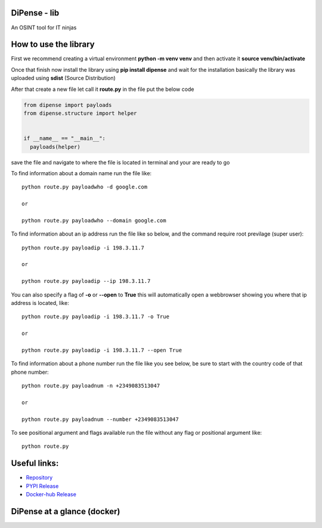
DiPense - lib
=============

An OSINT tool for IT ninjas

How to use the library
======================

First we recommend creating a virtual environment **python -m venv venv** and then activate it **source venv/bin/activate**

Once that finish now install the library using **pip install dipense** and wait for the installation basically the library was uploaded using **sdist** (Source Distribution)

After that create a new file let call it **route.py** in the file put the below code

.. code-block:: python

    from dipense import payloads
    from dipense.structure import helper


    if __name__ == "__main__":
      payloads(helper)

save the file and navigate to where the file is located in terminal and your are ready to go

To find information about a domain name run the file like::

    python route.py payloadwho -d google.com
    
    or

    python route.py payloadwho --domain google.com


To find information about an ip address run the file like so below, and the command require root previlage (super user)::

    python route.py payloadip -i 198.3.11.7
    
    or

    python route.py payloadip --ip 198.3.11.7

You can also specify a flag of **-o** or **--open** to **True** this will automatically open a webbrowser showing you where that ip address is located, like::

    python route.py payloadip -i 198.3.11.7 -o True
    
    or

    python route.py payloadip -i 198.3.11.7 --open True


To find information about a phone number run the file like you see below, be sure to start with the country code of that phone number::

    python route.py payloadnum -n +2349083513047

    or
     
    python route.py payloadnum --number +2349083513047


To see positional argument and flags available run the file without any flag or positional argument like::

    python route.py

Useful links:
=============

- `Repository <https://github.com/usmanmusa1920/dipense-lib>`_

- `PYPI Release <https://pypi.org/project/dipense>`_

- `Docker-hub Release <https://hub.docker.com/r/usmanmusa/dipense>`_

DiPense at a glance (docker)
============================

.. image:: media/screen-shot.png
  :width: 400
  :alt: Alternative text
